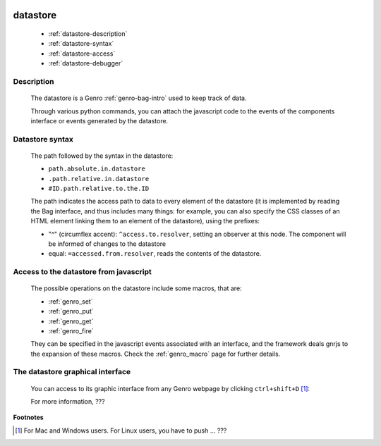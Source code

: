 	.. _genro-datastore:

===========
 datastore
===========

	- :ref:`datastore-description`

	- :ref:`datastore-syntax`

	- :ref:`datastore-access`

	- :ref:`datastore-debugger`

	.. _datastore-description:

Description
===========

	The datastore is a Genro :ref:`genro-bag-intro` used to keep track of data.

	Through various python commands, you can attach the javascript code to the events of the components interface or events generated by the datastore.

	.. _datastore-syntax:

Datastore syntax
================

	The path followed by the syntax in the datastore:

	* ``path.absolute.in.datastore``
	* ``.path.relative.in.datastore``
	* ``#ID.path.relative.to.the.ID``

	The path indicates the access path to data to every element of the datastore (it is implemented by reading the Bag interface, and thus includes many things: for example, you can also specify the CSS classes of an HTML element linking them to an element of the datastore), using the prefixes:

	* "^" (circumflex accent): ``^access.to.resolver``, setting an observer at this node. The component will be informed of changes to the datastore
	* equal: ``=accessed.from.resolver``, reads the contents of the datastore.

	.. _datastore-access:

Access to the datastore from javascript
=======================================

	The possible operations on the datastore include some macros, that are:
	
	* :ref:`genro_set`
	* :ref:`genro_put`
	* :ref:`genro_get`
	* :ref:`genro_fire`
	
	They can be specified in the javascript events associated with an interface, and the framework deals gnrjs to the expansion of these macros. Check the :ref:`genro_macro` page for further details.

	.. _datastore-debugger:

The datastore graphical interface
=================================

	You can access to its graphic interface from any Genro webpage by clicking ``ctrl+shift+D`` [#]_:
	
	.. image:: ../images/datastore.png

	For more information, ???
.. ??? The Genro Team is going to change the GI developer tools: until it won't be stable, I stop my work of documentation... (Filippo Astolfi)

**Footnotes**

.. [#] For Mac and Windows users. For Linux users, you have to push ... ???
